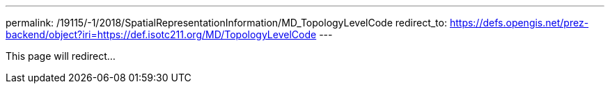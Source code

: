 ---
permalink: /19115/-1/2018/SpatialRepresentationInformation/MD_TopologyLevelCode
redirect_to: https://defs.opengis.net/prez-backend/object?iri=https://def.isotc211.org/MD/TopologyLevelCode
---

This page will redirect...
